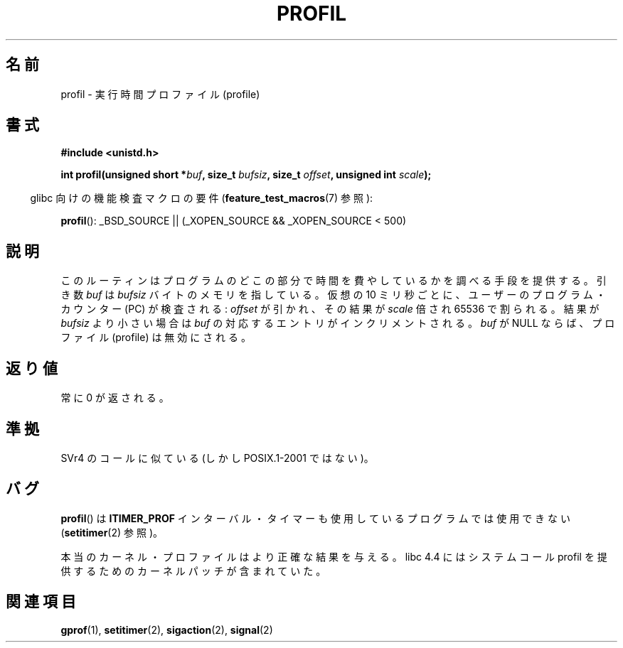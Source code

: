 .\" Hey Emacs! This file is -*- nroff -*- source.
.\"
.\" Copyright 1993 Rickard E. Faith (faith@cs.unc.edu)
.\"
.\" Permission is granted to make and distribute verbatim copies of this
.\" manual provided the copyright notice and this permission notice are
.\" preserved on all copies.
.\"
.\" Permission is granted to copy and distribute modified versions of this
.\" manual under the conditions for verbatim copying, provided that the
.\" entire resulting derived work is distributed under the terms of a
.\" permission notice identical to this one.
.\"
.\" Since the Linux kernel and libraries are constantly changing, this
.\" manual page may be incorrect or out-of-date.  The author(s) assume no
.\" responsibility for errors or omissions, or for damages resulting from
.\" the use of the information contained herein.  The author(s) may not
.\" have taken the same level of care in the production of this manual,
.\" which is licensed free of charge, as they might when working
.\" professionally.
.\"
.\" Formatted or processed versions of this manual, if unaccompanied by
.\" the source, must acknowledge the copyright and authors of this work.
.\"
.\" Modified Fri Jun 23 01:35:19 1995 Andries Brouwer <aeb@cwi.nl>
.\" (prompted by Bas V. de Bakker <bas@phys.uva.nl>)
.\" Corrected (and moved to man3), 980612, aeb
.\"
.\" Japanese Version Copyright (c) 1997 HANATAKA Shinya
.\"         all rights reserved.
.\" Translated San Feb 23 20:40:50 JST 1997
.\"         by HANATAKA Shinya <hanataka@abyss.rim.or.jp>
.\" Modified Sun Jun 21 17:30:21 JST 1998
.\"         by HANATAKA Shinya <hanataka@abyss.rim.or.jp>
.\" Updated & Modified Thu Feb 17 00:57:49 JST 2005
.\"         by Yuichi SATO <ysato444@yahoo.co.jp>
.\"
.\"WORD:	profile			プロファイル
.\"WORD:	kernel			カーネル
.\"WORD:	implement		実装
.\"WORD:	library			ライブラリ
.\"WORD:	core			メモリ
.\"WORD:	virtual			仮想
.\"WORD:	word			ワード
.\"WORD:	increment		インクリメント
.\"WORD:	core dump		コア・ダンプ
.\"
.TH PROFIL 3 2007-07-26 "Linux" "Linux Programmer's Manual"
.SH 名前
profil \- 実行時間プロファイル (profile)
.SH 書式
.B #include <unistd.h>
.sp
.BI "int profil(unsigned short *" buf ", size_t " bufsiz \
", size_t " offset ", unsigned int " scale );
.sp
.in -4n
glibc 向けの機能検査マクロの要件
.RB ( feature_test_macros (7)
参照):
.in
.sp
.BR profil ():
_BSD_SOURCE || (_XOPEN_SOURCE && _XOPEN_SOURCE\ <\ 500)
.SH 説明
このルーティンはプログラムのどこの部分で時間を費やしているかを調べる
手段を提供する。引き数
.I buf
は
.I bufsiz
バイトのメモリを指している。仮想の 10 ミリ秒ごとに、ユーザーの
プログラム・カウンター (PC) が検査される:
.I offset
が引かれ、その結果が
.I scale
倍され 65536 で割られる。
結果が
.I bufsiz
より小さい場合は
.I buf
の対応するエントリがインクリメントされる。
.I buf
が NULL ならば、プロファイル (profile) は無効にされる。
.SH 返り値
常に 0 が返される。
.SH 準拠
SVr4 のコールに似ている (しかし POSIX.1-2001 ではない)。
.SH バグ
.BR profil ()
は
.B ITIMER_PROF
インターバル・タイマーも使用しているプログラムでは使用できない
.RB ( setitimer (2)
参照)。

本当のカーネル・プロファイルはより正確な結果を与える。
libc 4.4 にはシステムコール profil を提供するための
カーネルパッチが含まれていた。
.SH 関連項目
.BR gprof (1),
.BR setitimer (2),
.BR sigaction (2),
.BR signal (2)
